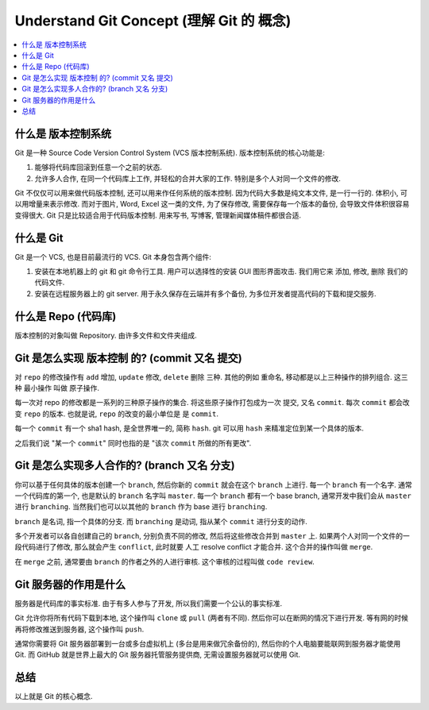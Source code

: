 .. _understand-git-concept:

Understand Git Concept (理解 Git 的 概念)
==============================================================================
.. contents::
    :class: this-will-duplicate-information-and-it-is-still-useful-here
    :depth: 1
    :local:


什么是 版本控制系统
------------------------------------------------------------------------------
Git 是一种 Source Code Version Control System (VCS 版本控制系统). 版本控制系统的核心功能是:

1. 能够将代码库回滚到任意一个之前的状态.
2. 允许多人合作, 在同一个代码库上工作, 并轻松的合并大家的工作. 特别是多个人对同一个文件的修改.

Git 不仅仅可以用来做代码版本控制, 还可以用来作任何系统的版本控制. 因为代码大多数是纯文本文件, 是一行一行的. 体积小, 可以用增量来表示修改. 而对于图片, Word, Excel 这一类的文件, 为了保存修改, 需要保存每一个版本的备份, 会导致文件体积很容易变得很大. Git 只是比较适合用于代码版本控制. 用来写书, 写博客, 管理新闻媒体稿件都很合适.


什么是 Git
------------------------------------------------------------------------------
Git 是一个 VCS, 也是目前最流行的 VCS. Git 本身包含两个组件:

1. 安装在本地机器上的 git 和 git 命令行工具. 用户可以选择性的安装 GUI 图形界面攻击. 我们用它来 添加, 修改, 删除 我们的代码文件.
2. 安装在远程服务器上的 git server. 用于永久保存在云端并有多个备份, 为多位开发者提高代码的下载和提交服务.


什么是 Repo (代码库)
------------------------------------------------------------------------------
版本控制的对象叫做 Repository. 由许多文件和文件夹组成.


Git 是怎么实现 版本控制 的? (commit 又名 提交)
------------------------------------------------------------------------------
对 ``repo`` 的修改操作有 ``add`` 增加, ``update`` 修改, ``delete`` 删除 三种. 其他的例如 重命名, 移动都是以上三种操作的排列组合. 这三种 最小操作 叫做 原子操作.

每一次对 repo 的修改都是一系列的三种原子操作的集合. 将这些原子操作打包成为一次 提交, 又名 ``commit``. 每次 ``commit`` 都会改变 ``repo`` 的版本. 也就是说, ``repo`` 的改变的最小单位是 是 ``commit``.

每一个 ``commit`` 有一个 sha1 hash, 是全世界唯一的, 简称 ``hash``. git 可以用 ``hash`` 来精准定位到某一个具体的版本.

之后我们说 "某一个 ``commit``" 同时也指的是 "该次 ``commit`` 所做的所有更改".


Git 是怎么实现多人合作的? (branch 又名 分支)
------------------------------------------------------------------------------
你可以基于任何具体的版本创建一个 ``branch``, 然后你新的 ``commit`` 就会在这个 ``branch`` 上进行. 每一个 ``branch`` 有一个名字. 通常一个代码库的第一个, 也是默认的 ``branch`` 名字叫 ``master``. 每一个 ``branch`` 都有一个 base branch, 通常开发中我们会从 ``master`` 进行 ``branching``. 当然我们也可以以其他的 ``branch`` 作为 base 进行 ``branching``.

``branch`` 是名词, 指一个具体的分支. 而 ``branching`` 是动词, 指从某个 ``commit`` 进行分支的动作.

多个开发者可以各自创建自己的 ``branch``, 分别负责不同的修改, 然后将这些修改合并到 ``master`` 上. 如果两个人对同一个文件的一段代码进行了修改, 那么就会产生 ``conflict``, 此时就要 人工 resolve conflict 才能合并. 这个合并的操作叫做 ``merge``.

在 ``merge`` 之前, 通常要由 ``branch`` 的作者之外的人进行审核. 这个审核的过程叫做 ``code review``.


Git 服务器的作用是什么
------------------------------------------------------------------------------
服务器是代码库的事实标准. 由于有多人参与了开发, 所以我们需要一个公认的事实标准.

Git 允许你将所有代码下载到本地, 这个操作叫 ``clone`` 或 ``pull`` (两者有不同). 然后你可以在断网的情况下进行开发. 等有网的时候再将修改推送到服务器, 这个操作叫 ``push``.

通常你需要将 Git 服务器部署到一台或多台虚拟机上 (多台是用来做冗余备份的), 然后你的个人电脑要能联网到服务器才能使用 Git. 而 GitHub 就是世界上最大的 Git 服务器托管服务提供商, 无需设置服务器就可以使用 Git.


总结
------------------------------------------------------------------------------
以上就是 Git 的核心概念.
